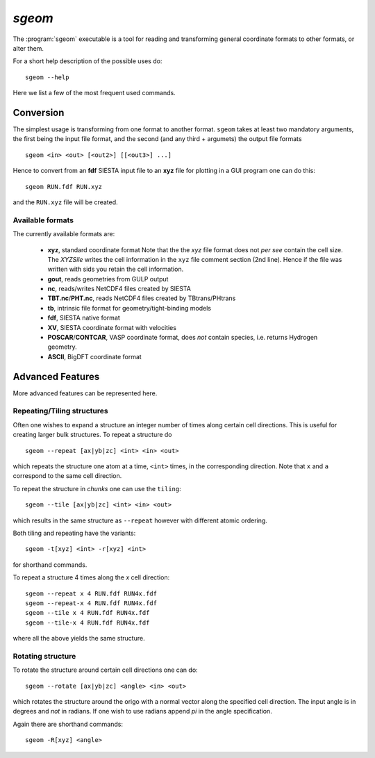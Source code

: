.. highlight:: bash

`sgeom`
=======

The :program:`sgeom` executable is a tool for reading and transforming general
coordinate formats to other formats, or alter them.

For a short help description of the possible uses do:

::
		
    sgeom --help


Here we list a few of the most frequent used commands.


Conversion
----------

The simplest usage is transforming from one format to another format.
``sgeom`` takes at least two mandatory arguments, the first being the
input file format, and the second (and any third + argumets) the output
file formats

::
		
   sgeom <in> <out> [<out2>] [[<out3>] ...]

Hence to convert from an **fdf** SIESTA input file to an **xyz** file
for plotting in a GUI program one can do this:

::
		
    sgeom RUN.fdf RUN.xyz

and the ``RUN.xyz`` file will be created.
    
Available formats
^^^^^^^^^^^^^^^^^

The currently available formats are:

  * **xyz**, standard coordinate format
    Note that the the *xyz* file format does not *per see* contain the cell size.
    The `XYZSile` writes the cell information in the ``xyz`` file comment
    section (2nd line). Hence if the file was written with sids you retain
    the cell information.
  * **gout**, reads geometries from GULP output
  * **nc**, reads/writes NetCDF4 files created by SIESTA
  * **TBT.nc**/**PHT.nc**, reads NetCDF4 files created by TBtrans/PHtrans
  * **tb**, intrinsic file format for geometry/tight-binding models
  * **fdf**, SIESTA native format
  * **XV**, SIESTA coordinate format with velocities
  * **POSCAR**/**CONTCAR**, VASP coordinate format, does *not* contain species, i.e. returns Hydrogen geometry.
  * **ASCII**, BigDFT coordinate format


Advanced Features
-----------------

More advanced features can be represented here.

Repeating/Tiling structures
^^^^^^^^^^^^^^^^^^^^^^^^^^^

Often one wishes to expand a structure an integer number of times along
certain cell directions. This is useful for creating larger bulk structures.
To repeat a structure do

::
		
    sgeom --repeat [ax|yb|zc] <int> <in> <out>

which repeats the structure one atom at a time, ``<int>`` times, in the corresponding direction.
Note that ``x`` and ``a`` correspond to the same cell direction.

To repeat the structure in *chunks* one can use the ``tiling``:

::
		
    sgeom --tile [ax|yb|zc] <int> <in> <out>

which results in the same structure as ``--repeat`` however with different atomic ordering.

Both tiling and repeating have the variants:

::
		
    sgeom -t[xyz] <int> -r[xyz] <int>

for shorthand commands.

To repeat a structure 4 times along the *x* cell direction:

::
		
   sgeom --repeat x 4 RUN.fdf RUN4x.fdf
   sgeom --repeat-x 4 RUN.fdf RUN4x.fdf
   sgeom --tile x 4 RUN.fdf RUN4x.fdf
   sgeom --tile-x 4 RUN.fdf RUN4x.fdf

where all the above yields the same structure.
   
Rotating structure
^^^^^^^^^^^^^^^^^^

To rotate the structure around certain cell directions one can do:

::
		
    sgeom --rotate [ax|yb|zc] <angle> <in> <out>

which rotates the structure around the origo with a normal vector along the
specified cell direction. The input angle is in degrees and *not* in radians.
If one wish to use radians append *pi* in the angle specification.

Again there are shorthand commands:

::
   
    sgeom -R[xyz] <angle>



.. highlight:: python
